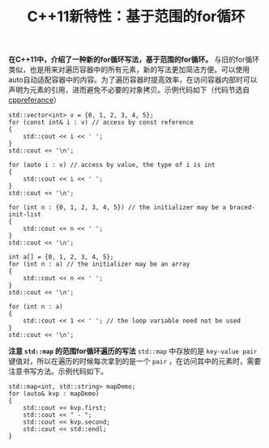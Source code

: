 #+BEGIN_COMMENT
.. title: C++11新特性：基于范围的for循环
.. slug: cpp11-range-based-for-loop
.. date: 2018-04-18 09:45:42 UTC+08:00
.. tags: cpp, cpp11
.. category: cpp
.. link: 
.. description: 
.. type: text
#+END_COMMENT

#+TITLE:C++11新特性：基于范围的for循环

*在C++11中，介绍了一种新的for循环写法，基于范围的for循环。*
与旧的for循环类似，也是用来对遍历容器中的所有元素，新的写法更加简洁方便。可以使用auto自动适配容器中的内容。为了遍历容器时提高效率，在访问容器内部时可以声明为元素的引用，进而避免不必要的对象拷贝。示例代码如下（代码节选自 [[http://en.cppreference.com/w/cpp/language/range-for][cppreferance]]）
#+BEGIN_SRC c++
std::vector<int> v = {0, 1, 2, 3, 4, 5};
for (const int& i : v) // access by const reference
{
    std::cout << i << ' ';
}
std::cout << '\n';

for (auto i : v) // access by value, the type of i is int
{
    std::cout << i << ' ';
}
std::cout << '\n';

for (int n : {0, 1, 2, 3, 4, 5}) // the initializer may be a braced-init-list
{
    std::cout << n << ' ';
}
std::cout << '\n';
 
int a[] = {0, 1, 2, 3, 4, 5};
for (int n : a) // the initializer may be an array
{
    std::cout << n << ' ';
}
std::cout << '\n';
 
for (int n : a)
{
    std::cout << 1 << ' '; // the loop variable need not be used
}
std::cout << '\n';
#+END_SRC

*注意 =std::map= 的范围for循环遍历的写法*
=std::map= 中存放的是 =key-value pair= 键值对，所以在遍历的时候每次拿到的是一个 =pair= ，在访问其中的元素时，需要注意书写方法。示例代码如下。
#+BEGIN_SRC c++
std::map<int, std::string> mapDemo;
for (auto& kvp : mapDemo)
{
    std::cout << kvp.first;
    std::cout << " - ";
    std::cout << kvp.second;
    std::cout << std::endl;
}
#+END_SRC


